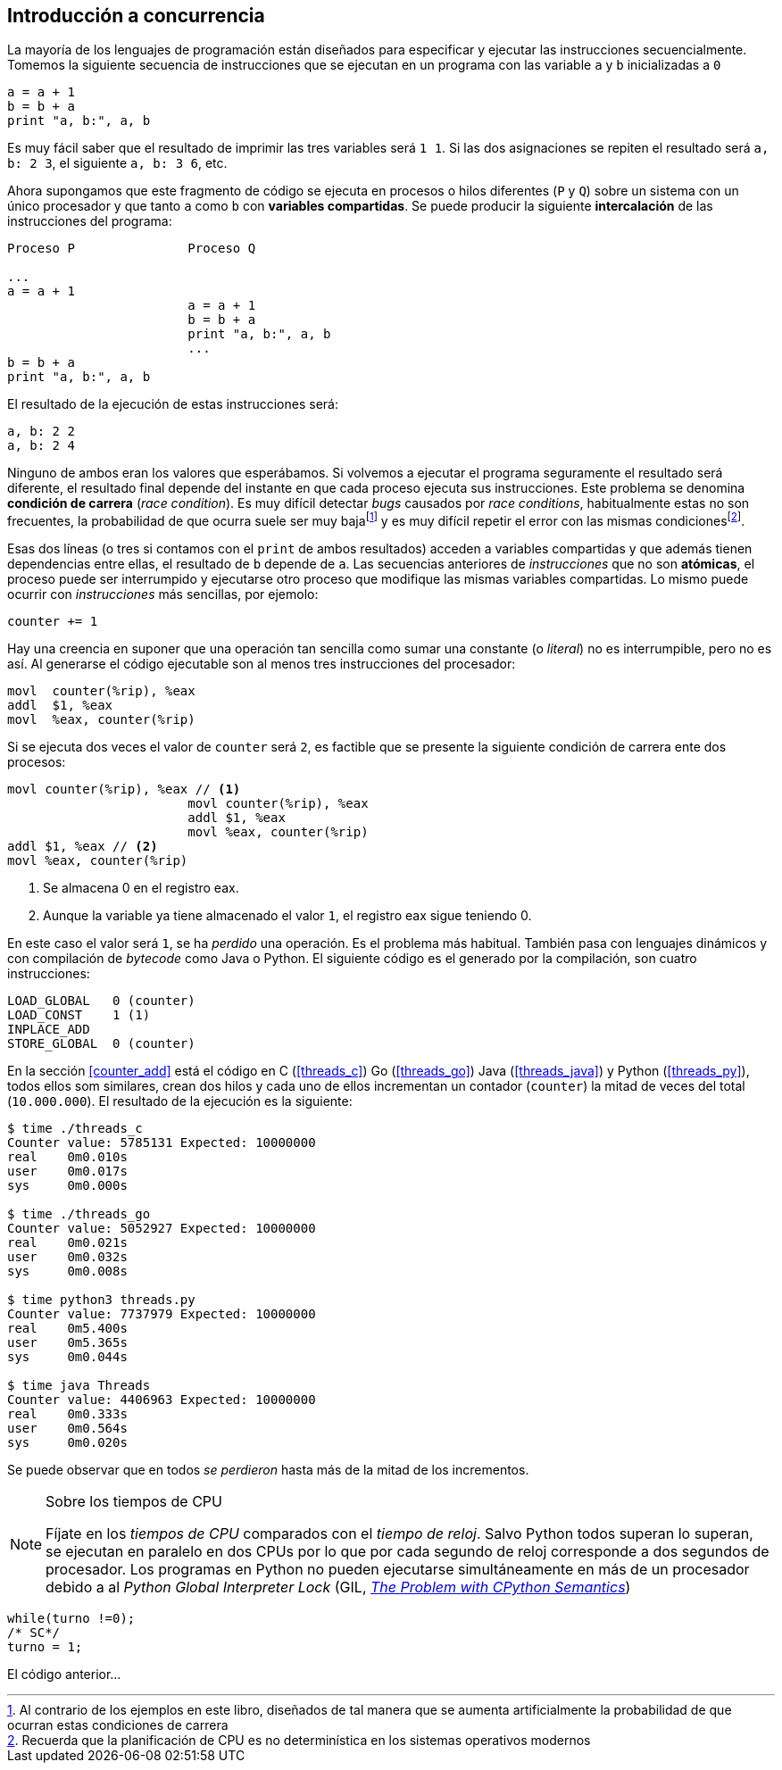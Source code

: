 == Introducción a concurrencia

La mayoría de los lenguajes de programación están diseñados para especificar y ejecutar las instrucciones secuencialmente. Tomemos la siguiente secuencia de instrucciones que se ejecutan en un programa con las variable `a` y `b` inicializadas a `0`

----
a = a + 1
b = b + a
print "a, b:", a, b
----

Es muy fácil saber que el resultado de imprimir las tres variables será `1 1`. Si las dos asignaciones se repiten el resultado será `a, b: 2 3`, el siguiente `a, b: 3 6`, etc. 

Ahora supongamos que este fragmento de código se ejecuta en procesos o hilos diferentes (`P` y `Q`) sobre un sistema con un único procesador y que tanto `a` como `b` con *variables compartidas*. Se puede producir la siguiente *intercalación* de las instrucciones del programa:


----
Proceso P               Proceso Q 

...
a = a + 1      
                        a = a + 1
                        b = b + a
                        print "a, b:", a, b
                        ...
b = b + a
print "a, b:", a, b
----



El resultado de la ejecución de estas instrucciones será:

----
a, b: 2 2
a, b: 2 4
----

Ninguno de ambos eran los valores que esperábamos. Si volvemos a ejecutar el programa seguramente el resultado será diferente, el resultado final depende del instante en que cada proceso ejecuta sus instrucciones. Este problema se denomina *condición de carrera* (_race condition_). Es muy difícil detectar _bugs_ causados por _race conditions_, habitualmente estas no son frecuentes, la probabilidad de que ocurra suele ser muy bajafootnote:[Al contrario de los ejemplos en este libro, diseñados de tal manera que se aumenta artificialmente la probabilidad de que ocurran estas condiciones de carrera] y es muy difícil repetir el error con las mismas condicionesfootnote:[Recuerda que la planificación de CPU es no determinística en los sistemas operativos modernos].

Esas dos líneas (o tres si contamos con el `print` de ambos resultados) acceden a variables compartidas y que además tienen dependencias entre ellas, el resultado de `b` depende de `a`. Las secuencias anteriores de _instrucciones_ que no son *atómicas*, el proceso puede ser interrumpido y ejecutarse otro proceso que modifique las mismas variables compartidas. Lo mismo puede ocurrir con _instrucciones_ más sencillas, por ejemolo:

	counter += 1

Hay una creencia en suponer que una operación tan sencilla como sumar una constante (o _literal_) no es interrumpible, pero no es así. Al generarse el código ejecutable son al menos tres instrucciones del procesador:

----
movl  counter(%rip), %eax
addl  $1, %eax
movl  %eax, counter(%rip)
----

Si se ejecuta dos veces el valor de `counter` será `2`, es factible que se presente la siguiente condición de carrera ente dos procesos:

----
movl counter(%rip), %eax // <1>
                        movl counter(%rip), %eax
                        addl $1, %eax
                        movl %eax, counter(%rip)
addl $1, %eax // <2>
movl %eax, counter(%rip)
----

<1> Se almacena 0 en el registro eax.
<2> Aunque la variable ya tiene almacenado el valor `1`, el registro eax sigue teniendo 0.

En este caso el valor será `1`, se ha _perdido_ una operación. Es el problema más habitual. También pasa con lenguajes dinámicos y con compilación de _bytecode_ como Java o Python. El siguiente código es el generado por la compilación, son cuatro instrucciones:

----
LOAD_GLOBAL   0 (counter)
LOAD_CONST    1 (1)
INPLACE_ADD      
STORE_GLOBAL  0 (counter)
----

En la sección <<counter_add>> está el código en C (<<threads_c>>) Go (<<threads_go>>) Java (<<threads_java>>) y Python (<<threads_py>>), todos ellos som similares, crean dos hilos y cada uno de ellos incrementan un contador (`counter`) la mitad de veces del total (`10.000.000`). El resultado de la ejecución es la siguiente:

----
$ time ./threads_c
Counter value: 5785131 Expected: 10000000
real	0m0.010s
user	0m0.017s
sys	0m0.000s

$ time ./threads_go
Counter value: 5052927 Expected: 10000000
real	0m0.021s
user	0m0.032s
sys	0m0.008s

$ time python3 threads.py 
Counter value: 7737979 Expected: 10000000
real	0m5.400s
user	0m5.365s
sys	0m0.044s

$ time java Threads 
Counter value: 4406963 Expected: 10000000
real	0m0.333s
user	0m0.564s
sys	0m0.020s
----

Se puede observar que en todos _se perdieron_ hasta más de la mitad de los incrementos.

[NOTE]
.Sobre los tiempos de CPU
====
Fíjate en los _tiempos de CPU_ comparados con el _tiempo de reloj_. Salvo Python todos superan lo superan, se ejecutan en paralelo en dos CPUs por lo que por cada segundo de reloj corresponde a dos segundos de procesador. Los programas en Python no pueden ejecutarse simultáneamente en más de un procesador debido a al _Python Global Interpreter Lock_ (GIL, http://homes.cs.washington.edu/~asampson/blog/parallelpypy.html[_The Problem with CPython Semantics_])
====



////
=== Concurrencia vs paralelismo

Un conjunto de programas secuenciales, o procesos, que podrían ejecutarse en paralelo. Los procesos se escriben con un conjunto de instrucciones atómicas, la ejecución se realiza ejecutando una secuencia de instrucciones obtenidas por una intercalación arbitraria de los procesos.

	p1 → p2 → q1 → q2
	p1 → q1 → p2 → q2
////

[source,c,linenums]
----
while(turno !=0);
/* SC*/
turno = 1;
----

El código anterior...

